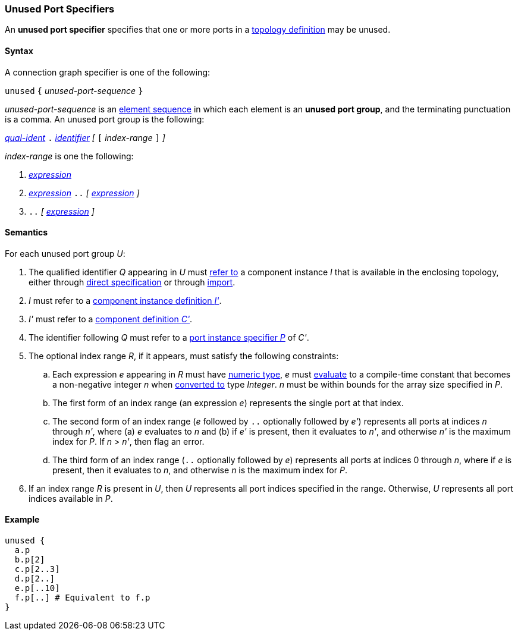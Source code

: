 === Unused Port Specifiers

An *unused port specifier* specifies that one or more ports in a
<<Definitions_Topology-Definitions,topology definition>>
may be unused.

==== Syntax

A connection graph specifier is one of the following:

`unused` `{` _unused-port-sequence_ `}`

_unused-port-sequence_ is an
<<Element-Sequences,element sequence>> in 
which each element is an *unused port group*,
and the terminating punctuation is a comma.
An unused port group is the following:

<<Scoping-of-Names_Qualified-Identifiers,_qual-ident_>> `.`
<<Lexical-Elements_Identifiers,_identifier_>>
_[_ `[` _index-range_ `]` _]_

_index-range_ is one the following:

. <<Expressions,_expression_>>

. <<Expressions,_expression_>>
`..`
_[_ 
<<Expressions,_expression_>>
_]_

. `..`
_[_ 
<<Expressions,_expression_>>
_]_

==== Semantics

For each unused port group _U_:

. The qualified identifier _Q_ appearing in _U_ must
<<Scoping-of-Names_Resolution-of-Qualified-Identifiers,refer to>>
a component instance _I_ that is available in the enclosing topology,
either through
<<Specifiers_Component-Instance-Specifiers,direct specification>>
or through
<<Specifiers_Topology-Import-Specifiers,import>>.

. _I_ must refer to a <<Definitions_Component-Instance-Definitions,component 
instance definition _I'_>>.

. _I'_ must refer to a <<Definitions_Component-Definitions,component 
definition _C'_>>. 

. The identifier following _Q_
must refer to a
<<Specifiers_Port-Instance-Specifiers,port instance specifier _P_>>
of _C'_.

. The optional index range _R_, if it appears, must satisfy
the following constraints:

.. Each expression _e_ appearing in _R_ must have
<<Types_Internal-Types_Numeric-Types,numeric type>>,
_e_ must
<<Evaluation,evaluate>> to a compile-time constant
that becomes a non-negative integer _n_ when 
<<Evaluation_Type-Conversion,converted to>> type _Integer_.
_n_ must be within bounds for
the array size specified in _P_.

.. The first form of an index range (an expression _e_)
represents the single port at that index.

.. The second form of an index range (_e_
followed by `..` optionally followed by _e'_) represents all
ports at indices _n_ through _n'_, where (a) _e_ evaluates to _n_ and (b)
if _e'_ is present, then it evaluates to _n'_, and otherwise _n'_ is the
maximum index for _P_.
If _n_ > _n'_, then flag an error.

.. The third form of an index range (`..` optionally followed by _e_) 
represents all
ports at indices 0 through _n_, where if _e_ is present, then it evaluates to 
_n_, and otherwise _n_ is the maximum index for _P_.

. If an index range _R_ is present in _U_, then _U_ represents
all port indices specified in the range.
Otherwise, _U_ represents all port indices available in _P_.

==== Example

[source,fpp]
----
unused {
  a.p
  b.p[2]
  c.p[2..3]
  d.p[2..]
  e.p[..10]
  f.p[..] # Equivalent to f.p
}
----
